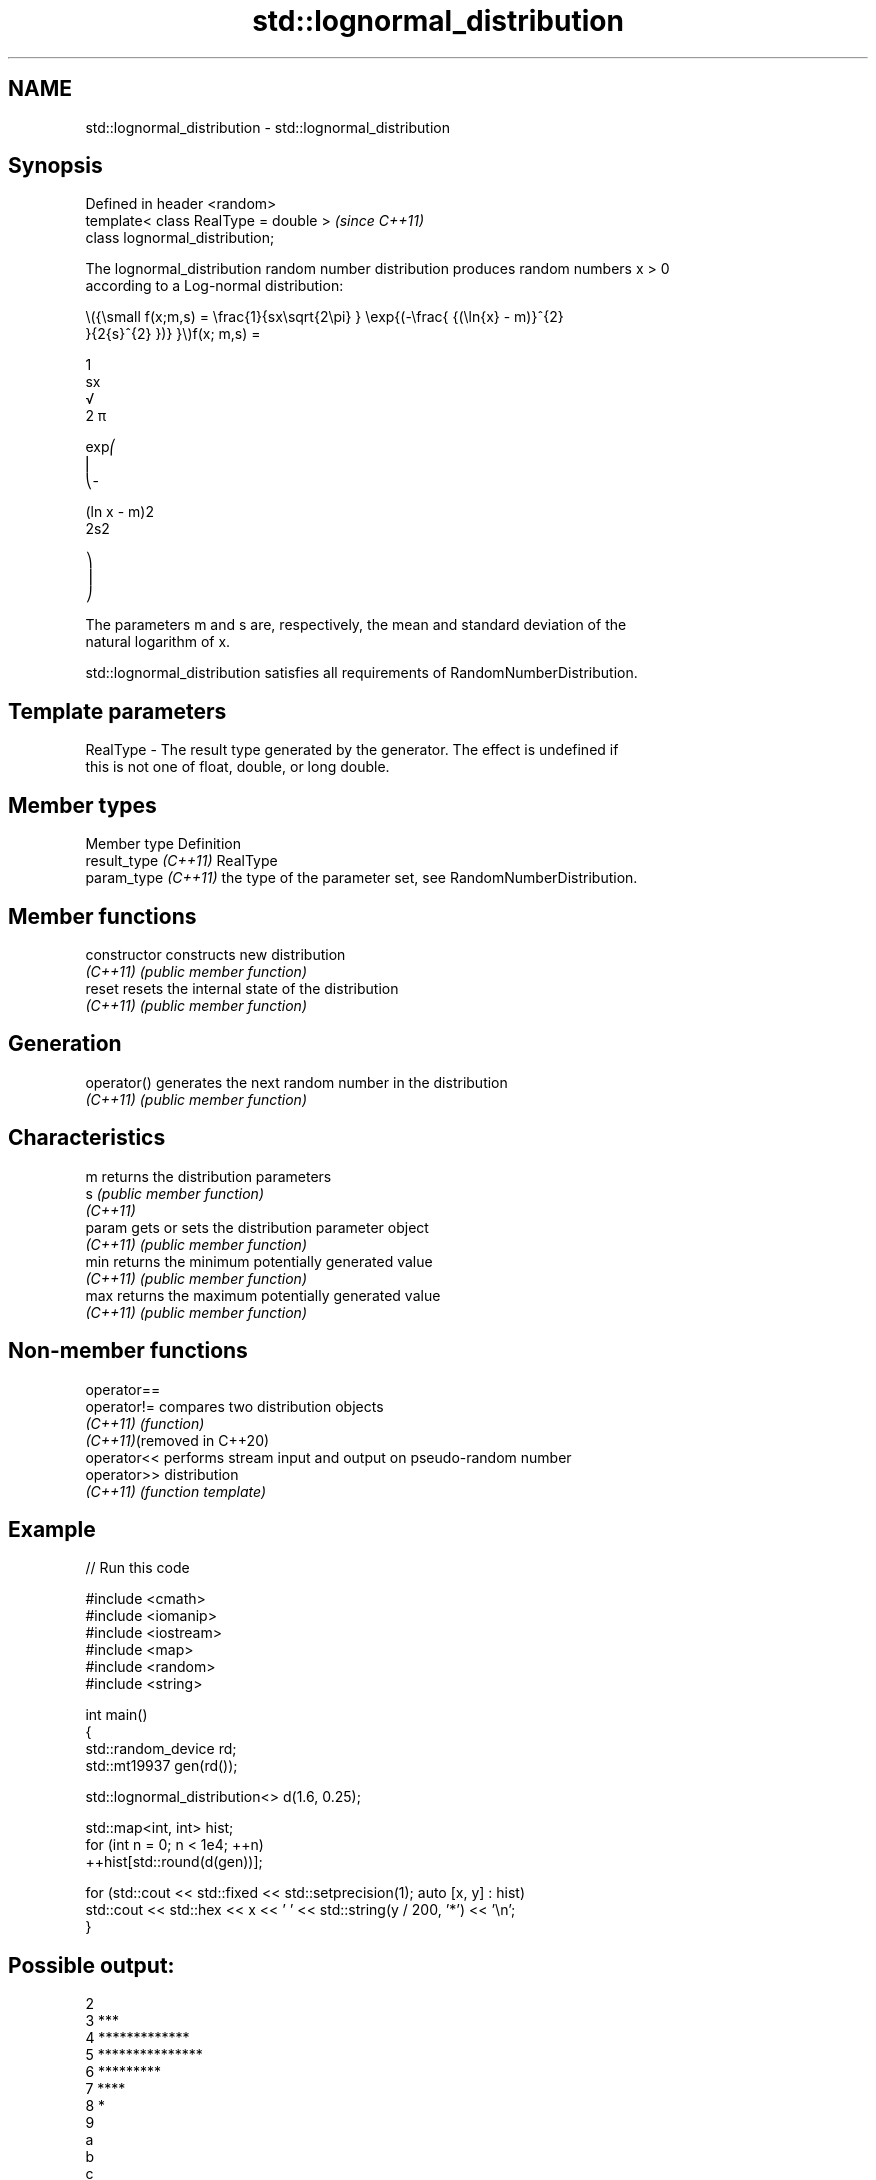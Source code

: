 .TH std::lognormal_distribution 3 "2024.06.10" "http://cppreference.com" "C++ Standard Libary"
.SH NAME
std::lognormal_distribution \- std::lognormal_distribution

.SH Synopsis
   Defined in header <random>
   template< class RealType = double >  \fI(since C++11)\fP
   class lognormal_distribution;

   The lognormal_distribution random number distribution produces random numbers x > 0
   according to a Log-normal distribution:

   \\({\\small f(x;m,s) = \\frac{1}{sx\\sqrt{2\\pi} } \\exp{(-\\frac{ {(\\ln{x} - m)}^{2}
   }{2{s}^{2} })} }\\)f(x; m,s) =

   1
   sx
   √
   2 π

   exp⎛
   ⎜
   ⎝-

   (ln x - m)2
   2s2

   ⎞
   ⎟
   ⎠

   The parameters m and s are, respectively, the mean and standard deviation of the
   natural logarithm of x.

   std::lognormal_distribution satisfies all requirements of RandomNumberDistribution.

.SH Template parameters

   RealType - The result type generated by the generator. The effect is undefined if
              this is not one of float, double, or long double.

.SH Member types

   Member type         Definition
   result_type \fI(C++11)\fP RealType
   param_type \fI(C++11)\fP  the type of the parameter set, see RandomNumberDistribution.

.SH Member functions

   constructor   constructs new distribution
   \fI(C++11)\fP       \fI(public member function)\fP
   reset         resets the internal state of the distribution
   \fI(C++11)\fP       \fI(public member function)\fP
.SH Generation
   operator()    generates the next random number in the distribution
   \fI(C++11)\fP       \fI(public member function)\fP
.SH Characteristics
   m             returns the distribution parameters
   s             \fI(public member function)\fP
   \fI(C++11)\fP
   param         gets or sets the distribution parameter object
   \fI(C++11)\fP       \fI(public member function)\fP
   min           returns the minimum potentially generated value
   \fI(C++11)\fP       \fI(public member function)\fP
   max           returns the maximum potentially generated value
   \fI(C++11)\fP       \fI(public member function)\fP

.SH Non-member functions

   operator==
   operator!=                compares two distribution objects
   \fI(C++11)\fP                   \fI(function)\fP
   \fI(C++11)\fP(removed in C++20)
   operator<<                performs stream input and output on pseudo-random number
   operator>>                distribution
   \fI(C++11)\fP                   \fI(function template)\fP

.SH Example


// Run this code

 #include <cmath>
 #include <iomanip>
 #include <iostream>
 #include <map>
 #include <random>
 #include <string>

 int main()
 {
     std::random_device rd;
     std::mt19937 gen(rd());

     std::lognormal_distribution<> d(1.6, 0.25);

     std::map<int, int> hist;
     for (int n = 0; n < 1e4; ++n)
         ++hist[std::round(d(gen))];

     for (std::cout << std::fixed << std::setprecision(1); auto [x, y] : hist)
         std::cout << std::hex << x << ' ' << std::string(y / 200, '*') << '\\n';
 }

.SH Possible output:

 2
 3 ***
 4 *************
 5 ***************
 6 *********
 7 ****
 8 *
 9
 a
 b
 c

.SH External links

   Weisstein, Eric W. "Log Normal Distribution." From MathWorld — A Wolfram Web
   Resource.
